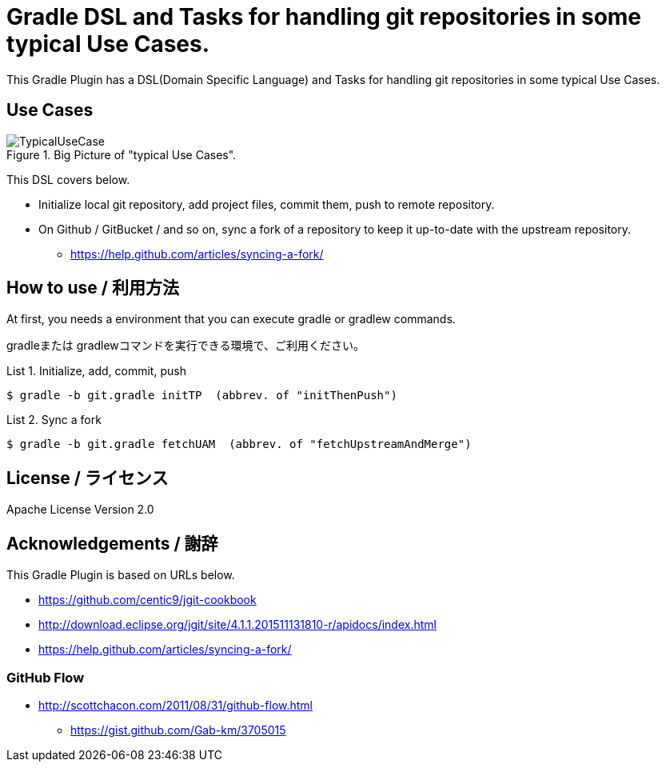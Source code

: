 = Gradle DSL and Tasks for handling git repositories in some typical Use Cases.
:example-caption: List

This Gradle Plugin has a DSL(Domain Specific Language) and Tasks for
handling git repositories in some typical Use Cases.


== Use Cases

.Big Picture of "typical Use Cases".
image::https://raw.githubusercontent.com/nobusugi246/gradle-jgit-plugin/master/readme_images/TypicalUseCase.png[]

This DSL covers below.

* Initialize local git repository, add project files, commit them,
  push to remote repository.
* On Github / GitBucket / and so on,
  sync a fork of a repository to keep it up-to-date with the upstream repository.
** https://help.github.com/articles/syncing-a-fork/


== How to use / 利用方法

At first, you needs a environment that you can execute gradle or gradlew commands.

gradleまたは gradlewコマンドを実行できる環境で、ご利用ください。


.Initialize, add, commit, push
====
----
$ gradle -b git.gradle initTP  (abbrev. of "initThenPush")
----
====


.Sync a fork
====
----
$ gradle -b git.gradle fetchUAM  (abbrev. of "fetchUpstreamAndMerge")
----
====



== License / ライセンス

Apache License Version 2.0


== Acknowledgements / 謝辞

This Gradle Plugin is based on URLs below.

* https://github.com/centic9/jgit-cookbook
* http://download.eclipse.org/jgit/site/4.1.1.201511131810-r/apidocs/index.html
* https://help.github.com/articles/syncing-a-fork/

=== GitHub Flow

* http://scottchacon.com/2011/08/31/github-flow.html
** https://gist.github.com/Gab-km/3705015

